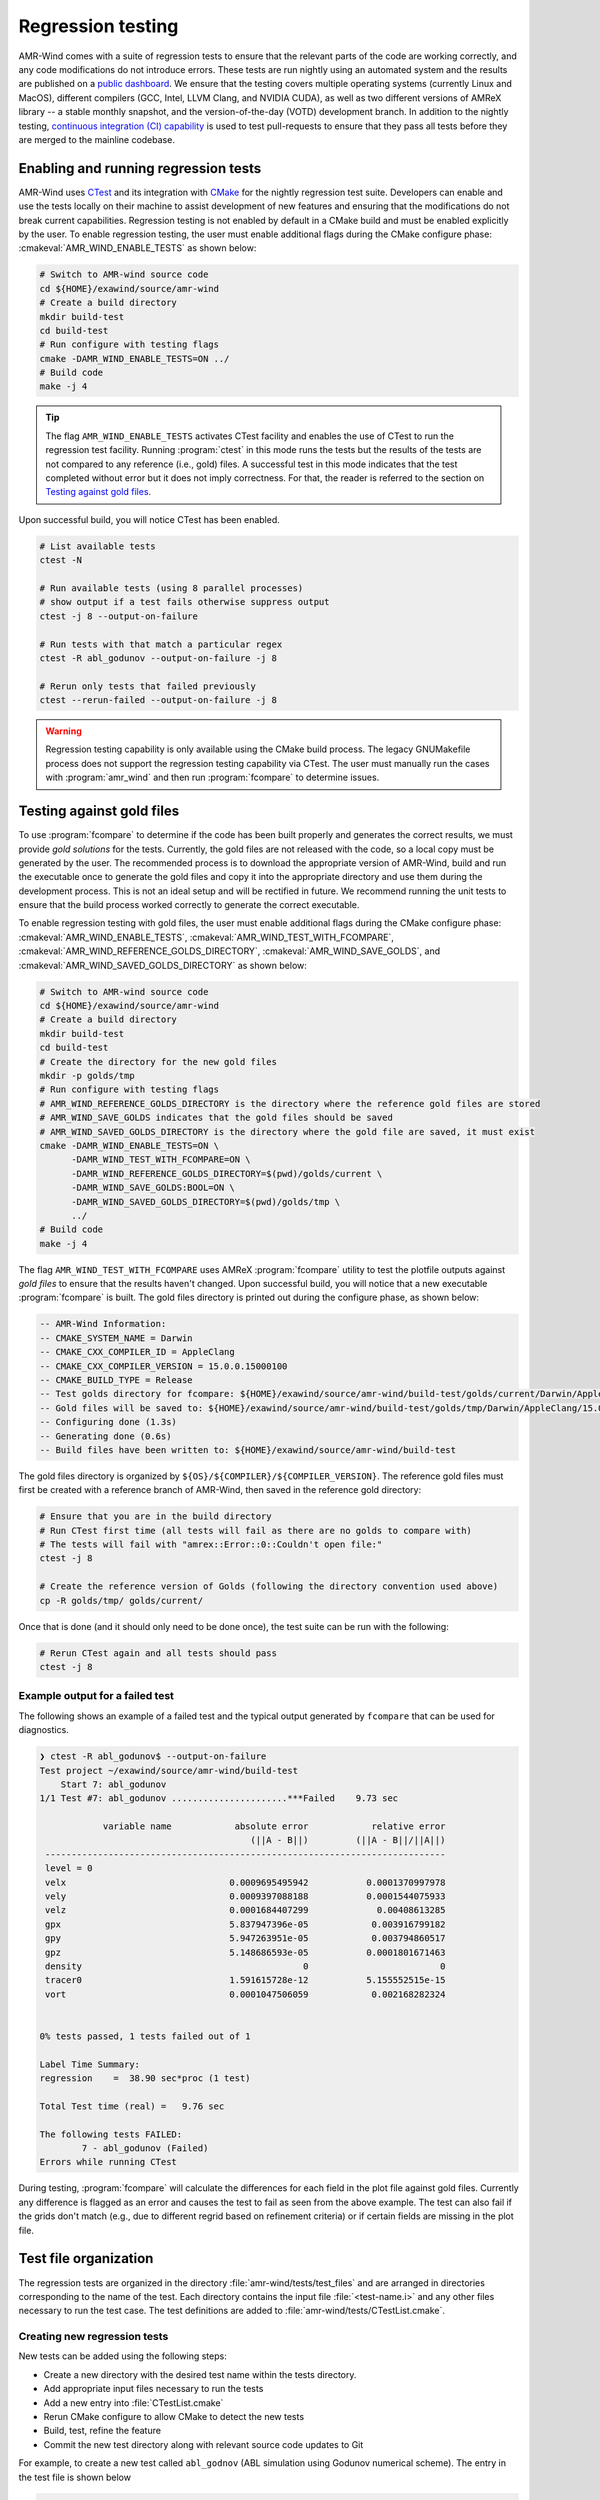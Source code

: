 .. _dev-reg-tests:

Regression testing
===================

AMR-Wind comes with a suite of regression tests to ensure that the relevant
parts of the code are working correctly, and any code modifications do not
introduce errors. These tests are run nightly using an automated system and the
results are published on a `public dashboard
<https://my.cdash.org/index.php?project=Exawind>`_. We ensure that the testing
covers multiple operating systems (currently Linux and MacOS), different
compilers (GCC, Intel, LLVM Clang, and NVIDIA CUDA), as well as two different
versions of AMReX library -- a stable monthly snapshot, and the
version-of-the-day (VOTD) development branch. In addition to the nightly
testing, `continuous integration (CI) capability <https://github.com/Exawind/amr-wind/actions?query=workflow%3AAMR-Wind-CI>`_ is used to test pull-requests to
ensure that they pass all tests before they are merged to the mainline codebase.

Enabling and running regression tests
-------------------------------------

AMR-Wind uses `CTest
<https://cmake.org/cmake/help/latest/manual/ctest.1.html>`_ and its
integration with `CMake
<https://cmake.org/cmake/help/latest/manual/cmake.1.html>`_ for the
nightly regression test suite. Developers can enable and use the tests
locally on their machine to assist development of new features and
ensuring that the modifications do not break current
capabilities. Regression testing is not enabled by default in a CMake
build and must be enabled explicitly by the user.  To enable
regression testing, the user must enable additional flags during the
CMake configure phase: :cmakeval:`AMR_WIND_ENABLE_TESTS` as shown below:

.. code-block:: console

   # Switch to AMR-wind source code
   cd ${HOME}/exawind/source/amr-wind
   # Create a build directory
   mkdir build-test
   cd build-test
   # Run configure with testing flags
   cmake -DAMR_WIND_ENABLE_TESTS=ON ../
   # Build code
   make -j 4

.. tip::

   The flag ``AMR_WIND_ENABLE_TESTS`` activates CTest facility and
   enables the use of CTest to run the regression test
   facility. Running :program:`ctest` in this mode runs the tests but
   the results of the tests are not compared to any reference (i.e.,
   gold) files. A successful test in this mode indicates that the test
   completed without error but it does not imply correctness. For
   that, the reader is referred to the section on `Testing against
   gold files`_.

Upon successful build, you will notice CTest has been enabled.

.. code-block:: console

   # List available tests
   ctest -N

   # Run available tests (using 8 parallel processes)
   # show output if a test fails otherwise suppress output
   ctest -j 8 --output-on-failure

   # Run tests with that match a particular regex
   ctest -R abl_godunov --output-on-failure -j 8

   # Rerun only tests that failed previously
   ctest --rerun-failed --output-on-failure -j 8

.. warning::

   Regression testing capability is only available using the CMake build
   process. The legacy GNUMakefile process does not support the regression
   testing capability via CTest. The user must manually run the cases with
   :program:`amr_wind` and then run :program:`fcompare` to determine issues.

Testing against gold files
--------------------------

To use :program:`fcompare` to determine if the code has been built properly and
generates the correct results, we must provide *gold solutions* for the tests.
Currently, the gold files are not released with the code, so a local copy must
be generated by the user. The recommended process is to download the appropriate
version of AMR-Wind, build and run the executable once to generate the gold
files and copy it into the appropriate directory and use them during the
development process. This is not an ideal setup and will be rectified in future.
We recommend running the unit tests to ensure that the build process worked
correctly to generate the correct executable.

To enable regression testing with gold files, the user must enable
additional flags during the CMake configure phase:
:cmakeval:`AMR_WIND_ENABLE_TESTS`,
:cmakeval:`AMR_WIND_TEST_WITH_FCOMPARE`,
:cmakeval:`AMR_WIND_REFERENCE_GOLDS_DIRECTORY`,
:cmakeval:`AMR_WIND_SAVE_GOLDS`, and
:cmakeval:`AMR_WIND_SAVED_GOLDS_DIRECTORY` as shown below:

.. code-block:: console

   # Switch to AMR-wind source code
   cd ${HOME}/exawind/source/amr-wind
   # Create a build directory
   mkdir build-test
   cd build-test
   # Create the directory for the new gold files
   mkdir -p golds/tmp
   # Run configure with testing flags
   # AMR_WIND_REFERENCE_GOLDS_DIRECTORY is the directory where the reference gold files are stored
   # AMR_WIND_SAVE_GOLDS indicates that the gold files should be saved
   # AMR_WIND_SAVED_GOLDS_DIRECTORY is the directory where the gold file are saved, it must exist
   cmake -DAMR_WIND_ENABLE_TESTS=ON \
         -DAMR_WIND_TEST_WITH_FCOMPARE=ON \
         -DAMR_WIND_REFERENCE_GOLDS_DIRECTORY=$(pwd)/golds/current \
         -DAMR_WIND_SAVE_GOLDS:BOOL=ON \
         -DAMR_WIND_SAVED_GOLDS_DIRECTORY=$(pwd)/golds/tmp \
         ../
   # Build code
   make -j 4

The flag ``AMR_WIND_TEST_WITH_FCOMPARE`` uses AMReX
:program:`fcompare` utility to test the plotfile outputs against *gold
files* to ensure that the results haven't changed. Upon successful
build, you will notice that a new executable :program:`fcompare` is
built. The gold files directory is printed out during the configure
phase, as shown below:

.. code-block:: console

   -- AMR-Wind Information:
   -- CMAKE_SYSTEM_NAME = Darwin
   -- CMAKE_CXX_COMPILER_ID = AppleClang
   -- CMAKE_CXX_COMPILER_VERSION = 15.0.0.15000100
   -- CMAKE_BUILD_TYPE = Release
   -- Test golds directory for fcompare: ${HOME}/exawind/source/amr-wind/build-test/golds/current/Darwin/AppleClang/15.0.0.15000100
   -- Gold files will be saved to: ${HOME}/exawind/source/amr-wind/build-test/golds/tmp/Darwin/AppleClang/15.0.0.15000100
   -- Configuring done (1.3s)
   -- Generating done (0.6s)
   -- Build files have been written to: ${HOME}/exawind/source/amr-wind/build-test

The gold files directory is organized by ``${OS}/${COMPILER}/${COMPILER_VERSION}``. The reference gold files must first be created with a reference branch of AMR-Wind, then saved in the reference gold directory:

.. code-block:: console

   # Ensure that you are in the build directory
   # Run CTest first time (all tests will fail as there are no golds to compare with)
   # The tests will fail with "amrex::Error::0::Couldn't open file:"
   ctest -j 8

   # Create the reference version of Golds (following the directory convention used above)
   cp -R golds/tmp/ golds/current/

Once that is done (and it should only need to be done once), the test suite can be run with the following:

.. code-block:: console

   # Rerun CTest again and all tests should pass
   ctest -j 8

Example output for a failed test
~~~~~~~~~~~~~~~~~~~~~~~~~~~~~~~~

The following shows an example of a failed test and the typical output generated
by ``fcompare`` that can be used for diagnostics.

.. code-block:: console

  ❯ ctest -R abl_godunov$ --output-on-failure
  Test project ~/exawind/source/amr-wind/build-test
      Start 7: abl_godunov
  1/1 Test #7: abl_godunov ......................***Failed    9.73 sec

              variable name            absolute error            relative error
                                          (||A - B||)         (||A - B||/||A||)
   ----------------------------------------------------------------------------
   level = 0
   velx                               0.0009695495942           0.0001370997978
   vely                               0.0009397088188           0.0001544075933
   velz                               0.0001684407299             0.00408613285
   gpx                                5.837947396e-05            0.003916799182
   gpy                                5.947263951e-05            0.003794860517
   gpz                                5.148686593e-05           0.0001801671463
   density                                          0                         0
   tracer0                            1.591615728e-12           5.155552515e-15
   vort                               0.0001047506059            0.002168282324


  0% tests passed, 1 tests failed out of 1

  Label Time Summary:
  regression    =  38.90 sec*proc (1 test)

  Total Test time (real) =   9.76 sec

  The following tests FAILED:
  	  7 - abl_godunov (Failed)
  Errors while running CTest

During testing, :program:`fcompare` will calculate the differences for each
field in the plot file against gold files. Currently any difference is flagged
as an error and causes the test to fail as seen from the above example. The test
can also fail if the grids don't match (e.g., due to different regrid based on
refinement criteria) or if certain fields are missing in the plot file.

Test file organization
----------------------

The regression tests are organized in the directory
:file:`amr-wind/tests/test_files` and are arranged in directories corresponding
to the name of the test. Each directory contains the input file
:file:`<test-name.i>` and any other files necessary to run the test case. The
test definitions are added to :file:`amr-wind/tests/CTestList.cmake`.

Creating new regression tests
~~~~~~~~~~~~~~~~~~~~~~~~~~~~~

New tests can be added using the following steps:

- Create a new directory with the desired test name within the tests directory.

- Add appropriate input files necessary to run the tests

- Add a new entry into :file:`CTestList.cmake`

- Rerun CMake configure to allow CMake to detect the new tests

- Build, test, refine the feature

- Commit the new test directory along with relevant source code updates to Git

For example, to create a new test called ``abl_godnov`` (ABL simulation using
Godunov numerical scheme). The entry in the test file is shown below

.. code-block:: console

   add_test_re(abl_godunov 4)

The second argument to ``add_test_re`` indicates the number of parallel
processes used to run the test. Currently it is recommended that the tests be
run using 4 MPI ranks.

Test outputs and troubleshooting
~~~~~~~~~~~~~~~~~~~~~~~~~~~~~~~~

During development, it is likely that some tests fail and it is necessary to
examine the outputs and plot files for troubleshooting. CTest stores all outputs
in the same directory structure as the test file but within the build directory.
For example, if the build directory is :file:`build-test` then the outputs for
the test `abl_godunov` will be stored in the directory
:file:`build-test/test/test_files/abl_godunov/`. At least two outputs are always
generated: a log file (e.g., :file:`abl_godunov.log`) that contains the output
usually printed to the console during :program:`amr_wind` execution, and plot
file output.
